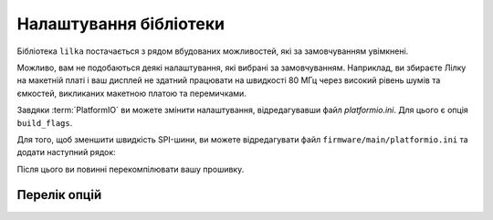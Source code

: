 Налаштування бібліотеки
=======================

Бібліотека ``lilka`` постачається з рядом вбудованих можливостей, які за замовчуванням увімкнені.

Можливо, вам не подобаються деякі налаштування, які вибрані за замовчуванням.
Наприклад, ви збираєте Лілку на макетній платі і ваш дисплей не здатний працювати на швидкості 80 МГц через високий рівень шумів та ємкостей, викликаних макетною платою та перемичками.

Завдяки :term:`PlatformIO` ви можете змінити налаштування, відредагувавши файл `platformio.ini`. Для цього є опція ``build_flags``.

Для того, щоб зменшити швидкість SPI-шини, ви можете відредагувати файл ``firmware/main/platformio.ini`` та додати наступний рядок:

.. code-block:: ini
    :linenos:
    :emphasize-lines: 7

    [env:v2]
    platform = espressif32
    board = lilka_v2
    framework = arduino
    lib_deps =
        lilka
    build_flags = -D LILKA_BREADBOARD

Після цього ви повинні перекомпілювати вашу прошивку.

Перелік опцій
-------------

.. c:macro:: LILKA_BREADBOARD

    Використовуйте цю опцію, якщо ви збираєте Лілку на макетній платі або на іншій платі, яка має високий рівень шумів та ємкостей.

    Вона зменшує швидкість SPI-шини з 80 МГц до 40 МГц.

